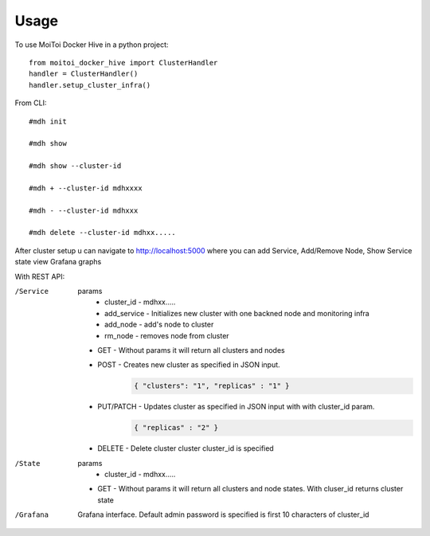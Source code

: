 =====
Usage
=====

To use MoiToi Docker Hive in a python project::

    from moitoi_docker_hive import ClusterHandler
    handler = ClusterHandler()
    handler.setup_cluster_infra()

From CLI::

    #mdh init

    #mdh show

    #mdh show --cluster-id

    #mdh + --cluster-id mdhxxxx

    #mdh - --cluster-id mdhxxx

    #mdh delete --cluster-id mdhxx.....

After cluster setup u can navigate to http://localhost:5000 where you can add Service, Add/Remove Node, Show Service state
view Grafana graphs


With REST API:

/Service
    params
        * cluster_id - mdhxx.....
        * add_service - Initializes new cluster with one backned node and monitoring infra
        * add_node - add's node to cluster
        * rm_node - removes node from cluster


    * GET - Without params it will return all clusters and nodes
    * POST - Creates new cluster as specified in JSON input.
        .. code-block:: JSON

                { "clusters": "1", "replicas" : "1" }
    * PUT/PATCH - Updates cluster as specified in JSON input with with cluster_id param.
        .. code-block:: JSON

                { "replicas" : "2" }
    * DELETE - Delete cluster cluster cluster_id is specified

/State
    params
        * cluster_id - mdhxx.....


    * GET - Without params it will return all clusters and node states. With cluser_id returns cluster state

/Grafana
    Grafana interface. Default admin password is specified is first 10 characters of cluster_id

